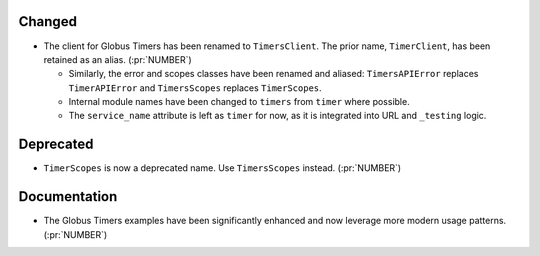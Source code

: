 Changed
~~~~~~~

- The client for Globus Timers has been renamed to ``TimersClient``. The prior
  name, ``TimerClient``, has been retained as an alias. (:pr:`NUMBER`)

  - Similarly, the error and scopes classes have been renamed and aliased:
    ``TimersAPIError`` replaces ``TimerAPIError`` and ``TimersScopes`` replaces
    ``TimerScopes``.

  - Internal module names have been changed to ``timers`` from ``timer`` where
    possible.

  - The ``service_name`` attribute is left as ``timer`` for now, as it is
    integrated into URL and ``_testing`` logic.


Deprecated
~~~~~~~~~~

- ``TimerScopes`` is now a deprecated name. Use ``TimersScopes`` instead. (:pr:`NUMBER`)

Documentation
~~~~~~~~~~~~~

- The Globus Timers examples have been significantly enhanced and now leverage
  more modern usage patterns. (:pr:`NUMBER`)
